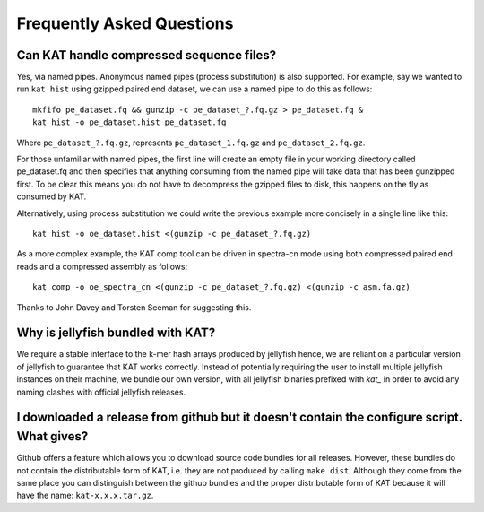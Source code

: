 
.. _faq:

Frequently Asked Questions
==========================

Can KAT handle compressed sequence files?
-----------------------------------------

Yes, via named pipes.  Anonymous named pipes (process substitution) is also supported.
For example, say we wanted to run ``kat hist`` using
gzipped paired end dataset, we can use a named pipe to do this as follows::

    mkfifo pe_dataset.fq && gunzip -c pe_dataset_?.fq.gz > pe_dataset.fq &
    kat hist -o pe_dataset.hist pe_dataset.fq

Where ``pe_dataset_?.fq.gz``, represents ``pe_dataset_1.fq.gz`` and ``pe_dataset_2.fq.gz``.

For those unfamiliar with named pipes, the first line will create an empty file
in your working directory called pe_dataset.fq and then specifies that anything 
consuming from the named pipe will take data that has been gunzipped first.  To be
clear this means you do not have to decompress the gzipped files to disk, this happens
on the fly as consumed by KAT.

Alternatively, using process substitution we could write the previous example more 
concisely in a single line like this::

    kat hist -o oe_dataset.hist <(gunzip -c pe_dataset_?.fq.gz)

As a more complex example, the KAT comp tool can be driven in spectra-cn mode using
both compressed paired end reads and a compressed assembly as follows::

    kat comp -o oe_spectra_cn <(gunzip -c pe_dataset_?.fq.gz) <(gunzip -c asm.fa.gz)

Thanks to John Davey and Torsten Seeman for suggesting this.


Why is jellyfish bundled with KAT?
----------------------------------

We require a stable interface to the k-mer hash arrays produced by jellyfish hence,
we are reliant on a particular version of jellyfish to guarantee that KAT works
correctly.  Instead of potentially requiring the user to install multiple jellyfish instances
on their machine, we bundle our own version, with all jellyfish binaries prefixed 
with `kat_` in order to avoid any naming clashes with official jellyfish releases.


I downloaded a release from github but it doesn't contain the configure script.  What gives?
--------------------------------------------------------------------------------------------

Github offers a feature which allows you to download source code bundles for all 
releases.  However, these bundles do not contain the distributable form of KAT, i.e.
they are not produced by calling ``make dist``.  Although they come from the same 
place you can distinguish between the github bundles and the proper distributable form
of KAT because it will have the name: ``kat-x.x.x.tar.gz``.
